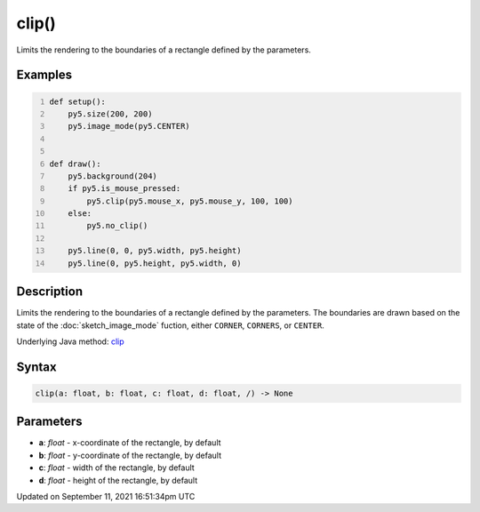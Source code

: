 clip()
======

Limits the rendering to the boundaries of a rectangle defined by the parameters.

Examples
--------

.. raw:: html

    <div class="example-table">

.. raw:: html

    <div class="example-row"><div class="example-cell-image">

.. raw:: html

    </div><div class="example-cell-code">

.. code:: python
    :number-lines:

    def setup():
        py5.size(200, 200)
        py5.image_mode(py5.CENTER)


    def draw():
        py5.background(204)
        if py5.is_mouse_pressed:
            py5.clip(py5.mouse_x, py5.mouse_y, 100, 100)
        else:
            py5.no_clip()

        py5.line(0, 0, py5.width, py5.height)
        py5.line(0, py5.height, py5.width, 0)

.. raw:: html

    </div></div>

.. raw:: html

    </div>

Description
-----------

Limits the rendering to the boundaries of a rectangle defined by the parameters. The boundaries are drawn based on the state of the :doc:`sketch_image_mode` fuction, either ``CORNER``, ``CORNERS``, or ``CENTER``.

Underlying Java method: `clip <https://processing.org/reference/clip_.html>`_

Syntax
------

.. code:: python

    clip(a: float, b: float, c: float, d: float, /) -> None

Parameters
----------

* **a**: `float` - x-coordinate of the rectangle, by default
* **b**: `float` - y-coordinate of the rectangle, by default
* **c**: `float` - width of the rectangle, by default
* **d**: `float` - height of the rectangle, by default


Updated on September 11, 2021 16:51:34pm UTC

